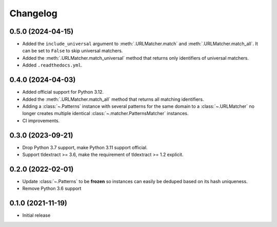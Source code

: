 =========
Changelog
=========

0.5.0 (2024-04-15)
------------------

* Added the ``include_universal`` argument to :meth:`.URLMatcher.match` and
  :meth:`.URLMatcher.match_all`. It can be set to ``False`` to skip universal
  matchers.
* Added the :meth:`.URLMatcher.match_universal` method that returns only
  identifiers of universal matchers.
* Added ``.readthedocs.yml``.

0.4.0 (2024-04-03)
------------------

* Added official support for Python 3.12.
* Added the :meth:`.URLMatcher.match_all` method that returns all matching
  identifiers.
* Adding a :class:`~.Patterns` instance with several patterns for the same
  domain to a :class:`~.URLMatcher` no longer creates multiple identical
  :class:`~.matcher.PatternsMatcher` instances.
* CI improvements.

0.3.0 (2023-09-21)
------------------

* Drop Python 3.7 support, make Python 3.11 support official.
* Support tldextract >= 3.6, make the requirement of tldextract >= 1.2
  explicit.

0.2.0 (2022-02-01)
------------------

* Update :class:`~.Patterns` to be **frozen** so instances can easily be
  deduped based on its hash uniqueness.
* Remove Python 3.6 support

0.1.0 (2021-11-19)
------------------

* Initial release
